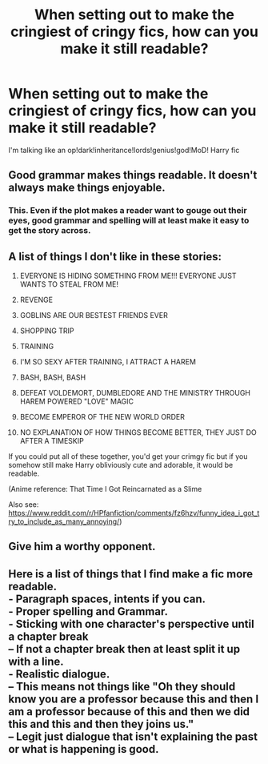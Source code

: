 #+TITLE: When setting out to make the cringiest of cringy fics, how can you make it still readable?

* When setting out to make the cringiest of cringy fics, how can you make it still readable?
:PROPERTIES:
:Author: BrendanBode
:Score: 1
:DateUnix: 1597617335.0
:DateShort: 2020-Aug-17
:FlairText: Discussion
:END:
I'm talking like an op!dark!inheritance!lords!genius!god!MoD! Harry fic


** Good grammar makes things readable. It doesn't always make things enjoyable.
:PROPERTIES:
:Author: Impossible-Poetry
:Score: 8
:DateUnix: 1597624353.0
:DateShort: 2020-Aug-17
:END:

*** This. Even if the plot makes a reader want to gouge out their eyes, good grammar and spelling will at least make it easy to get the story across.
:PROPERTIES:
:Author: RandomStuff3829
:Score: 3
:DateUnix: 1597631021.0
:DateShort: 2020-Aug-17
:END:


** A list of things I don't like in these stories:

1) EVERYONE IS HIDING SOMETHING FROM ME!!! EVERYONE JUST WANTS TO STEAL FROM ME!

2) REVENGE

3) GOBLINS ARE OUR BESTEST FRIENDS EVER

4) SHOPPING TRIP

5) TRAINING

6) I'M SO SEXY AFTER TRAINING, I ATTRACT A HAREM

7) BASH, BASH, BASH

8) DEFEAT VOLDEMORT, DUMBLEDORE AND THE MINISTRY THROUGH HAREM POWERED "LOVE" MAGIC

9) BECOME EMPEROR OF THE NEW WORLD ORDER

10) NO EXPLANATION OF HOW THINGS BECOME BETTER, THEY JUST DO AFTER A TIMESKIP

If you could put all of these together, you'd get your crimgy fic but if you somehow still make Harry obliviously cute and adorable, it would be readable.

(Anime reference: That Time I Got Reincarnated as a Slime

Also see: [[https://www.reddit.com/r/HPfanfiction/comments/fz6hzv/funny_idea_i_got_try_to_include_as_many_annoying/]])
:PROPERTIES:
:Author: Termsndconditions
:Score: 3
:DateUnix: 1597637935.0
:DateShort: 2020-Aug-17
:END:


** Give him a worthy opponent.
:PROPERTIES:
:Author: Darthmarrs
:Score: 2
:DateUnix: 1597617632.0
:DateShort: 2020-Aug-17
:END:


** Here is a list of things that I find make a fic more readable.\\
- Paragraph spaces, intents if you can.\\
- Proper spelling and Grammar.\\
- Sticking with one character's perspective until a chapter break\\
-- If not a chapter break then at least split it up with a line.\\
- Realistic dialogue.\\
-- This means not things like "Oh they should know you are a professor because this and then I am a professor because of this and then we did this and this and then they joins us."\\
-- Legit just dialogue that isn't explaining the past or what is happening is good.
:PROPERTIES:
:Author: OliverWoolfe72
:Score: 1
:DateUnix: 1597653544.0
:DateShort: 2020-Aug-17
:END:
